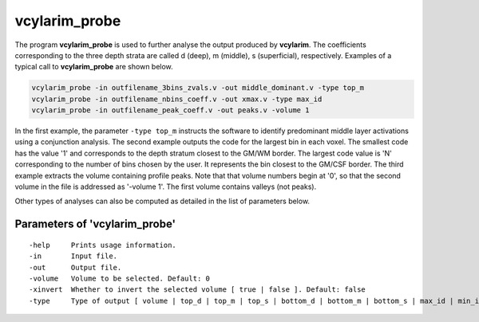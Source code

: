 
vcylarim_probe
--------------------------------------

The program **vcylarim_probe** is used to further analyse the output produced by **vcylarim**.
The coefficients corresponding to the three depth strata are called d (deep), m (middle), s (superficial), respectively.
Examples of a typical call to **vcylarim_probe** are shown below.


.. code-block::

   vcylarim_probe -in outfilename_3bins_zvals.v -out middle_dominant.v -type top_m
   vcylarim_probe -in outfilename_nbins_coeff.v -out xmax.v -type max_id
   vcylarim_probe -in outfilename_peak_coeff.v -out peaks.v -volume 1


   
In the first example, the parameter ``-type top_m`` instructs the software to identify predominant middle layer activations
using a conjunction analysis. The second example outputs the code for the largest bin in each voxel. The smallest code
has the value '1' and corresponds to the depth stratum closest to the GM/WM border. The largest code value is 'N'
corresponding to the number of bins chosen by the user. It represents the bin closest to the GM/CSF border.
The third example extracts the volume containing profile peaks. Note that that volume numbers begin at '0', so that
the second volume in the file is addressed as '-volume 1'. The first volume contains valleys (not peaks).
 
Other types of analyses can also be computed as detailed in the list of parameters below.



Parameters of 'vcylarim_probe'
````````````````````````````````
::

  -help     Prints usage information.
  -in       Input file.
  -out      Output file.
  -volume   Volume to be selected. Default: 0
  -xinvert  Whether to invert the selected volume [ true | false ]. Default: false
  -type     Type of output [ volume | top_d | top_m | top_s | bottom_d | bottom_m | bottom_s | max_id | min_id | maxabs ]. Default: volume

.. index:: cylarim_probe
